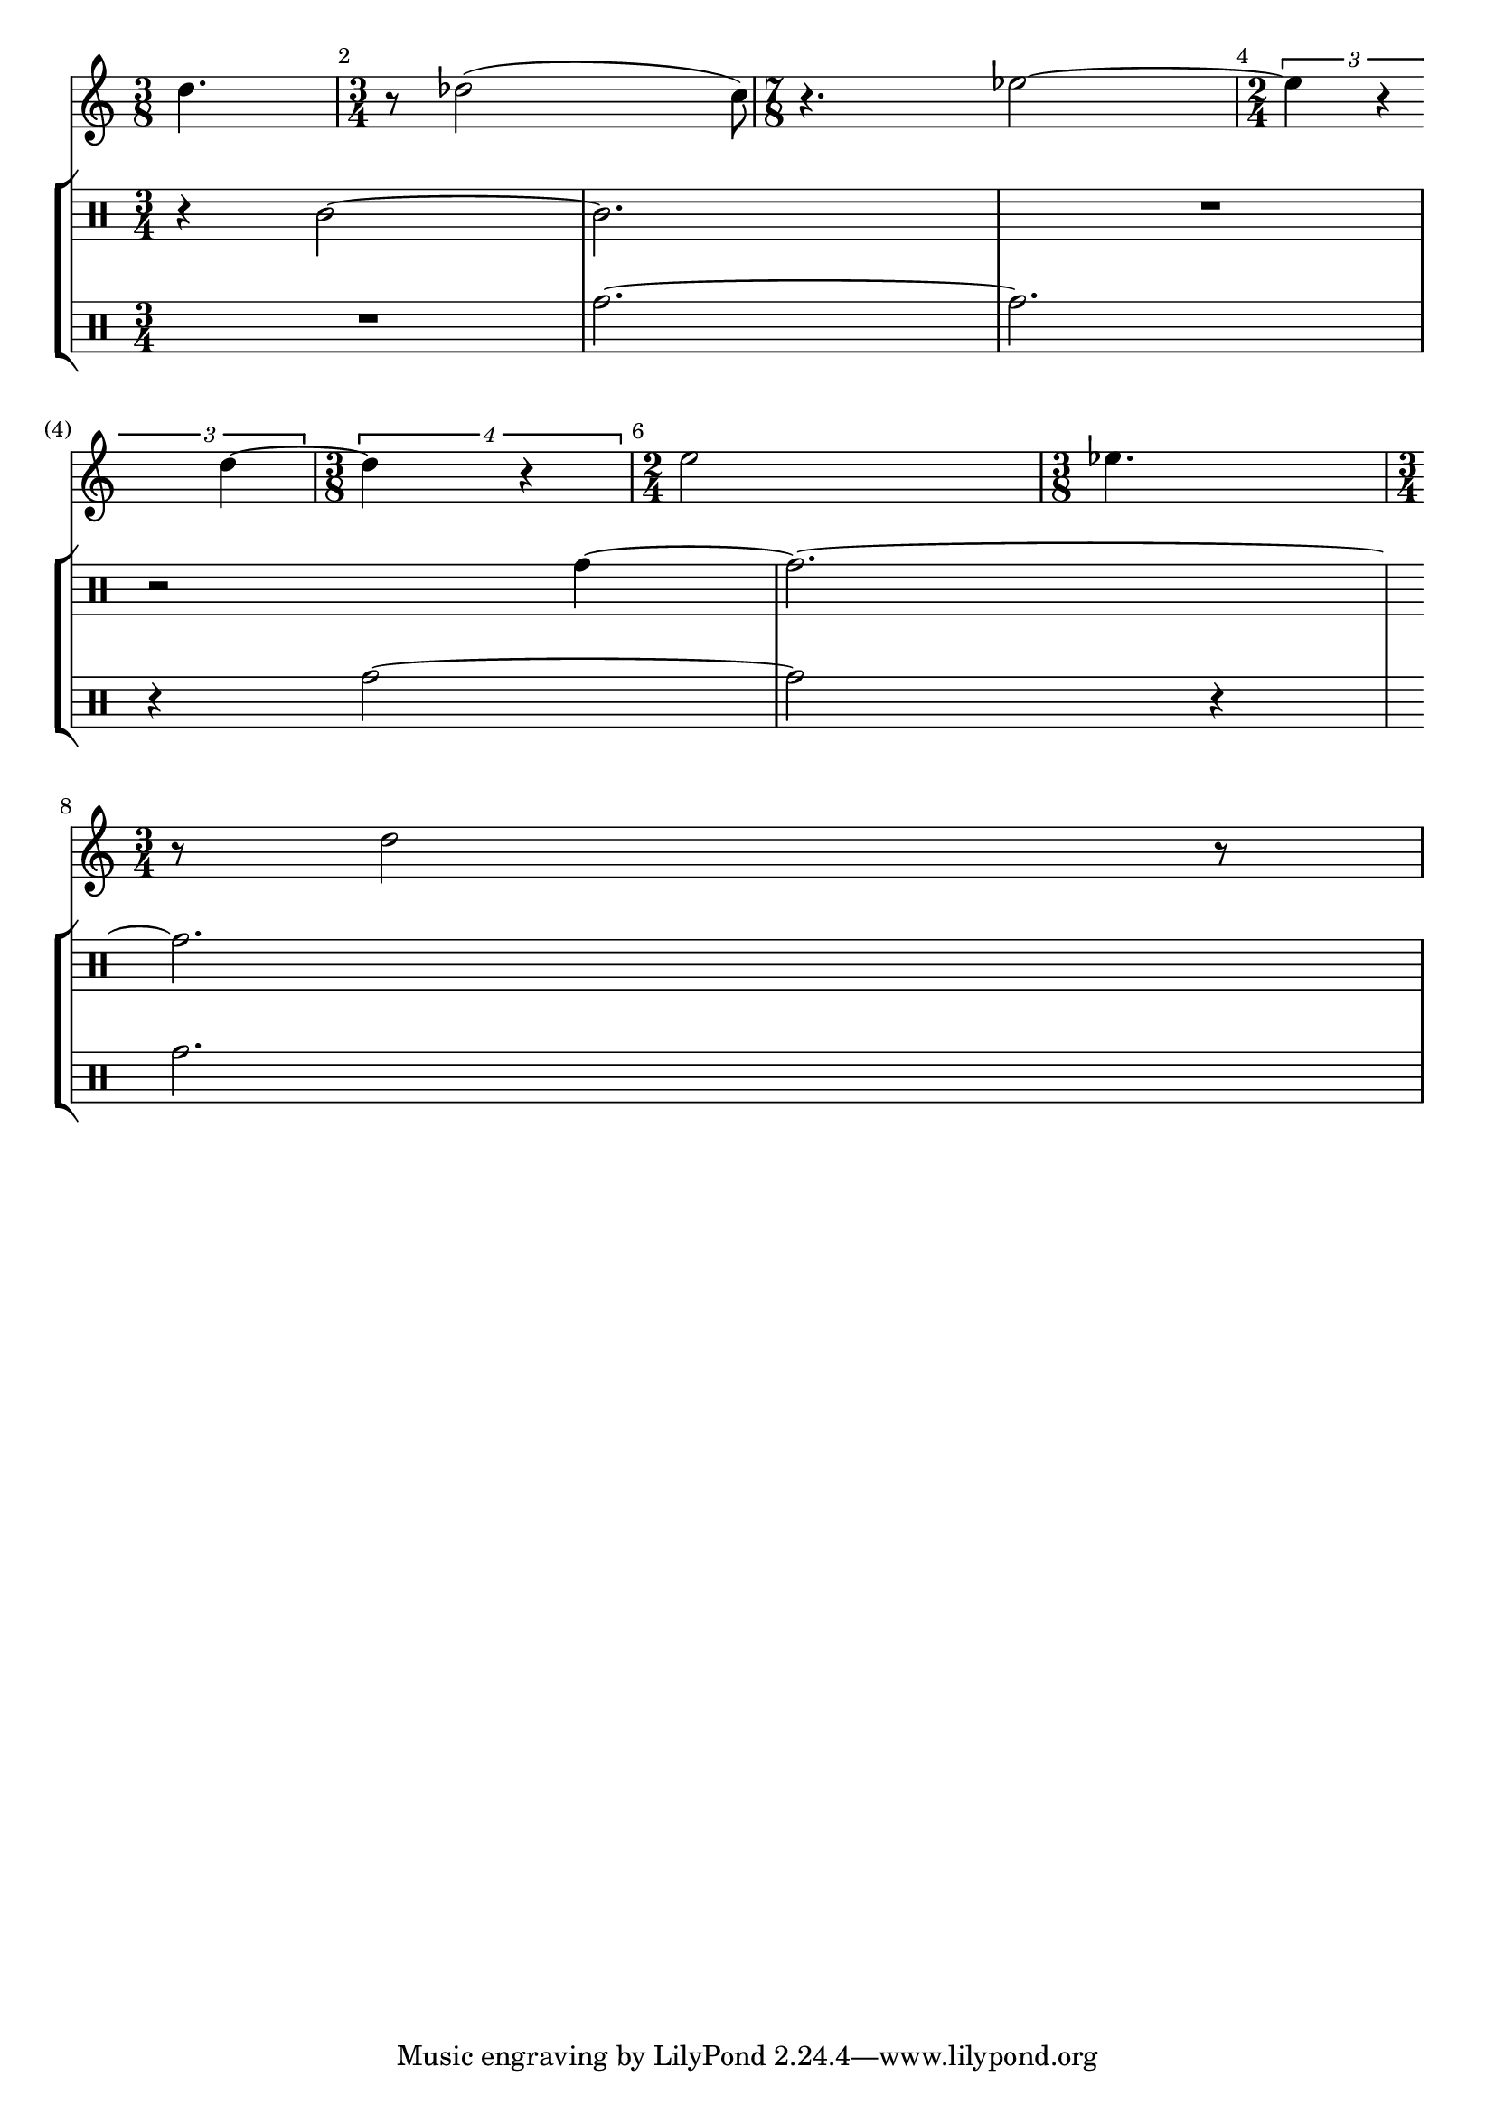 %% DO NOT EDIT this file manually; it is automatically
%% generated from LSR http://lsr.di.unimi.it
%% Make any changes in LSR itself, or in Documentation/snippets/new/ ,
%% and then run scripts/auxiliar/makelsr.py
%%
%% This file is in the public domain.
\version "2.18.0"

\header {
  lsrtags = "contemporary-notation, percussion, real-music, really-cool, rhythms"

  texidoc = "
In the following snippet, two parts have a completely different time
signature, yet remain synchronized. The bar lines can no longer be
printed at the @code{Score} level; to allow independent bar lines in
each part, the @code{Default_barline_engraver} and
@code{Timing_translator} are moved from the @code{Score} context to the
@code{Staff} context.

If bar numbers are required, the @code{Bar_number_engraver} should also
be moved, since it relies on properties set by the
@code{Timing_translator}; a @code{\\with} block can be used to add bar
numbers to the relevant staff.



"
  doctitle = "Printing music with different time signatures"
} % begin verbatim

\paper {
  indent = #0
  ragged-right = ##t
}

global = { \time 3/4 { s2.*3 } \bar "" \break { s2.*3 } }

\layout {
  \context {
    \Score
    \remove "Timing_translator"
    \remove "Default_bar_line_engraver"
    \remove "Bar_number_engraver"
    \override SpacingSpanner.uniform-stretching = ##t
    \override SpacingSpanner.strict-note-spacing = ##t
    proportionalNotationDuration = #(ly:make-moment 1/64)
  }
  \context {
    \Staff
    \consists "Timing_translator"
    \consists "Default_bar_line_engraver"
  }
  \context {
    \Voice
    \remove "Forbid_line_break_engraver"
    tupletFullLength = ##t
  }
}

Bassklarinette = \new Staff \with {
  \consists "Bar_number_engraver"
  barNumberVisibility = #(every-nth-bar-number-visible 2)
  \override BarNumber.break-visibility = #end-of-line-invisible
} <<
  \global {
    \bar "|"
    \clef treble
    \time 3/8
    d''4.

    \bar "|"
    \time 3/4
    r8 des''2( c''8)

    \bar "|"
    \time 7/8
    r4. ees''2 ~

    \bar "|"
    \time 2/4
    \tupletUp
    \tuplet 3/2 { ees''4 r4 d''4 ~ }

    \bar "|"
    \time 3/8
    \tupletUp
    \tuplet 4/3 { d''4 r4 }

    \bar "|"
    \time 2/4
    e''2

    \bar "|"
    \time 3/8
    es''4.

    \bar "|"
    \time 3/4
    r8 d''2 r8
    \bar "|"
  }
>>

Perkussion = \new StaffGroup <<
  \new Staff <<
    \global {
      \bar "|"
      \clef percussion
      \time 3/4
      r4 c'2 ~

      \bar "|"
      c'2.

      \bar "|"
      R2.

      \bar "|"
      r2 g'4 ~

      \bar "|"
      g'2. ~

      \bar "|"
      g'2.
    }
  >>
  \new Staff <<
    \global {
      \bar "|"
      \clef percussion
      \time 3/4
      R2.

      \bar "|"
      g'2. ~

      \bar "|"
      g'2.

      \bar "|"
      r4 g'2 ~

      \bar "|"
      g'2 r4

      \bar "|"
      g'2.
    }
  >>
>>

\score {
  <<
    \Bassklarinette
    \Perkussion
  >>
}
